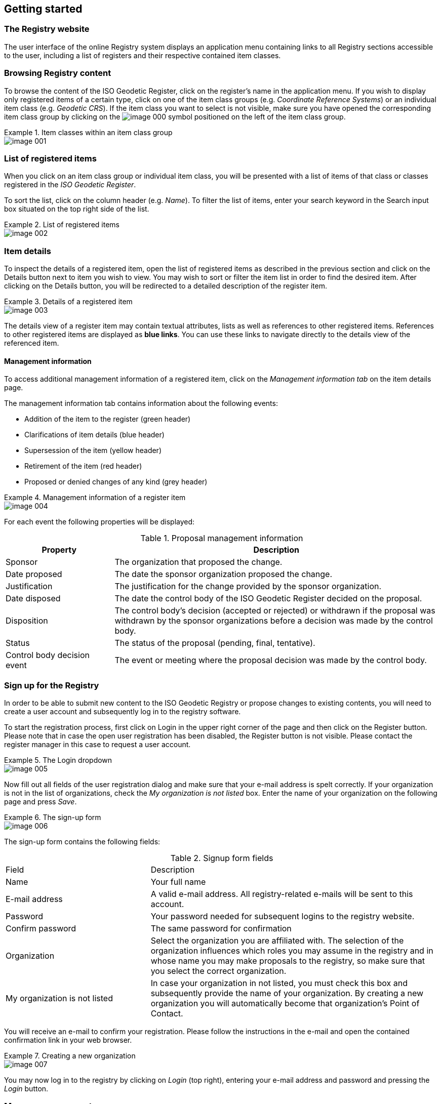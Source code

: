 
[[getting-started]]
== Getting started

=== The Registry website

The user interface of the online Registry system displays an application menu containing links to all Registry sections accessible to the user, including a list of registers and their respective contained item classes.

=== Browsing Registry content

To browse the content of the ISO Geodetic Register, click on the register's name in the application menu. If you wish to display only registered items of a certain type, click on one of the item class groups (e.g. _Coordinate Reference Systems_) or an individual item class (e.g. _Geodetic CRS_). If the item class you want to select is not visible, make sure you have opened the corresponding item class group by clicking on the
image:image-000.png[]
symbol positioned on the left of the item class group.

.Item classes within an item class group
====
image::image-001.png[]
====


=== List of registered items

When you click on an item class group or individual item class, you will be presented with a list of items of that class or classes registered in the _ISO Geodetic Register_.

To sort the list, click on the column header (e.g. _Name_). To filter the list of items, enter your search keyword in the Search input box situated on the top right side of the list.


.List of registered items
====
image::image-002.png[]
====


=== Item details

To inspect the details of a registered item, open the list of registered items as described in the previous section and click on the Details button next to item you wish to view. You may wish to sort or filter the item list in order to find the desired item. After clicking on the Details button, you will be redirected to a detailed description of the register item.

.Details of a registered item
====
image::image-003.png[]
====


The details view of a register item may contain textual attributes, lists as well as references to other registered items. References to other registered items are displayed as *blue links*. You can use these links to navigate directly to the details view of the referenced item.

==== Management information

To access additional management information of a registered item, click on the
_Management information tab_ on the item details page.

The management information tab contains information about the following events:

* Addition of the item to the register (green header)

* Clarifications of item details (blue header)

* Supersession of the item (yellow header)

* Retirement of the item (red header)

* Proposed or denied changes of any kind (grey header)

.Management information of a register item
====
image::image-004.png[]
====

For each event the following properties will be displayed:

.Proposal management information
[cols="a,3a",options="header"]
|===
|Property
|Description

|Sponsor
|The organization that proposed the change.

|Date proposed
|The date the sponsor organization proposed the change.

|Justification
|The justification for the change provided by the sponsor organization.

|Date disposed
|The date the control body of the ISO Geodetic Register decided on the proposal.

|Disposition
|The control body's decision (accepted or rejected) or withdrawn if the proposal was withdrawn by the sponsor organizations before a decision was made by the control body.

|Status
|The status of the proposal (pending, final, tentative).

|Control body decision event
|The event or meeting where the proposal decision was made by the control body.

|===




=== Sign up for the Registry

In order to be able to submit new content to the ISO Geodetic Registry or propose changes to existing contents, you will need to create a user account and subsequently log in to the registry software.

To start the registration process, first click on Login in the upper right corner of the page and then click on the Register button. Please note that in case the open user registration has been disabled, the Register button is not visible. Please contact the register manager in this case to request a user account.


.The Login dropdown
====
image::image-005.png[]
====


Now fill out all fields of the user registration dialog and make sure that your e-mail address is spelt correctly.
If your organization is not in the list of organizations, check the
_My organization is not listed_ box. Enter the name of your organization on the following page and press _Save_.


.The sign-up form
====
image::image-006.png[]
====


The sign-up form contains the following fields:

.Signup form fields
[cols="a,2a",options="headers"]
|===
|Field
|Description

|Name
|Your full name

|E-mail address
|A valid e-mail address. All registry-related e-mails will be sent to this account.

|Password
|Your password needed for subsequent logins to the registry website.

|Confirm password
|The same password for confirmation

|Organization
|Select the organization you are affiliated with. The selection of the organization influences which roles you may assume in the registry and in whose name you may make proposals to the registry, so make sure that you select the correct organization.

|My organization is not listed
|In case your organization in not listed, you must check this box and subsequently provide the name of your organization. By creating a new organization you will automatically become that organization's Point of Contact.

|===


You will receive an e-mail to confirm your registration. Please follow the instructions in the e-mail and open the contained confirmation link in your web browser.

.Creating a new organization
====
image::image-007.png[]
====


You may now log in to the registry by clicking on _Login_ (top right), entering your e-mail address and password and pressing the _Login_ button.

[[manage-account]]
=== Manage your account

To modify your personal details, log in to the registry and click on
image:image-008.png[]
on the bottom of the application menu on the left hand side.

.My profile screen
====
image::image-009.png[]
====

If you wish to change your password, enter you new password in the _Password_ and _Confirm password_ fields before you click _Save_. If you leave both fields empty, your password will remain unchanged.

At the bottom of the user profile page a list of roles with regard to the registers inside the _ISO Geodetic Registry_ is displayed. If a role was delegated to you by your organization, this is indicated by a check marked box. If your organization has a role in the register but that role was not yet delegated to you, you may request delegation of the role by clicking the
image:image-010.png[]
button below the role name. When you click the button, the Point of Contact of your organization is informed about your request.

For more details on roles and delegations, please refer also to <<roles>>.

